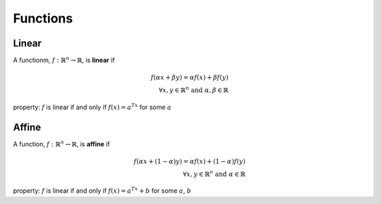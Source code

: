 .. useful function types

Functions
=========

Linear
------

A functionm, :math:`f: \mathbb{R}^n \rightarrow \mathbb{R}`, is **linear** if

.. math::

   f(\alpha x + \beta y) = \alpha f(x) + \beta f(y) \\
   \forall x, y \in \mathbb{R}^n \text{ and }\alpha, \beta \in \mathbb{R}

property: :math:`f` is linear if and only if :math:`f(x) = a^Tx` for some :math:`a`

Affine
------

A function, :math:`f: \mathbb{R}^n \rightarrow \mathbb{R}`, is **affine** if

.. math::

   f(\alpha x + (1-\alpha)y) = \alpha f(x) + (1-\alpha)f(y) \\
   \forall x, y \in \mathbb{R}^n \text{ and }\alpha \in \mathbb{R}

property: :math:`f` is linear if and only if :math:`f(x) = a^Tx + b` for some :math:`a`, :math:`b`

